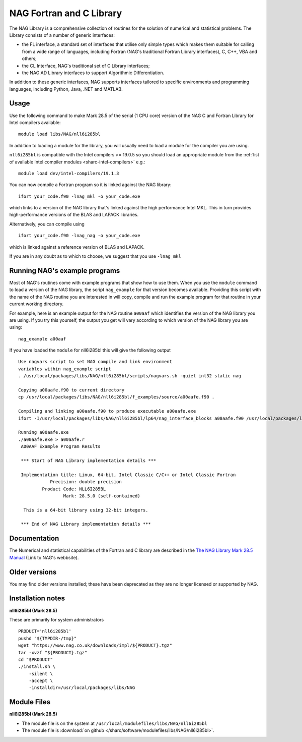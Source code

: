 .. _naglibs_sharc:

NAG Fortran and C Library
=========================

The NAG Library is a comprehensive collection of routines for the solution of numerical and statistical problems.
The Library consists of a number of generic interfaces:

* the FL interface, a standard set of interfaces that utilise only simple types 
  which makes them suitable for calling from a wide range of languages, 
  including Fortran (NAG's traditional Fortran Library interfaces), C, C++, VBA and others;
* the CL Interface, NAG's traditional set of C Library interfaces;
* the NAG AD Library interfaces to support Algorithmic Differentiation.

In addition to these generic interfaces, 
NAG supports interfaces tailored to specific environments and programming languages, 
including Python, Java, .NET and MATLAB. 

Usage
-----
Use the following command to make Mark 28.5 of the serial (1 CPU core) version of the NAG C and Fortran Library for Intel compilers available: ::

   module load libs/NAG/nll6i285bl

In addition to loading a module for the library, 
you will usually need to load a module for the compiler you are using.

``nll6i285bl`` is compatible with the Intel compilers >= 19.0.5 
so you should load an appropriate module from the :ref:`list of available Intel compiler modules <sharc-intel-compilers>` e.g.: ::

   module load dev/intel-compilers/19.1.3

You can now compile a Fortran program so it is linked against the NAG library: ::

   ifort your_code.f90 -lnag_mkl -o your_code.exe

which links to a version of the NAG library that's linked against the high performance Intel MKL.
This in turn provides high-performance versions of the BLAS and LAPACK libraries.

Alternatively, you can compile using ::

   ifort your_code.f90 -lnag_nag -o your_code.exe

which is linked against a reference version of BLAS and LAPACK. 

If you are in any doubt as to which to choose, we suggest that you use ``-lnag_mkl``


Running NAG's example programs
------------------------------
Most of NAG's routines come with example programs that show how to use them. 
When you use the ``module`` command to load a version of the NAG library, 
the script ``nag_example`` for that version becomes available. 
Providing this script with the name of the NAG routine you are interested in 
will copy, compile and run the example program for that routine 
in your current working directory.

For example, here is an example output for the NAG routine ``a00aaf`` 
which identifies the version of the NAG library you are using. 
If you try this yourself, 
the output you get will vary according to which version of the NAG library you are using: ::

   nag_example a00aaf

If you have loaded the ``module`` for nll6i285bl this will give the following output ::

   Use nagvars script to set NAG compile and link environment
   variables within nag_example script
   . /usr/local/packages/libs/NAG/nll6i285bl/scripts/nagvars.sh -quiet int32 static nag

   Copying a00aafe.f90 to current directory
   cp /usr/local/packages/libs/NAG/nll6i285bl/f_examples/source/a00aafe.f90 .

   Compiling and linking a00aafe.f90 to produce executable a00aafe.exe
   ifort -I/usr/local/packages/libs/NAG/nll6i285bl/lp64/nag_interface_blocks a00aafe.f90 /usr/local/packages/libs/NAG/nll6i285bl/lp64/lib/libnag_nag.a -lm -ldl -lstdc++ -o a00aafe.exe

   Running a00aafe.exe
   ./a00aafe.exe > a00aafe.r
    A00AAF Example Program Results
 
    *** Start of NAG Library implementation details ***
 
    Implementation title: Linux, 64-bit, Intel Classic C/C++ or Intel Classic Fortran
               Precision: double precision
            Product Code: NLL6I285BL
                    Mark: 28.5.0 (self-contained)
 
     This is a 64-bit library using 32-bit integers.
 
    *** End of NAG Library implementation details ***

Documentation
-------------

The Numerical and statistical capabilities of the Fortran and C library are described in the 
`The NAG Library Mark 28.5 Manual <https://www.nag.com/numeric/nl/nagdoc_28.5/>`_ (Link to NAG's webbsite).

Older versions
--------------

You may find older versions installed; these have been deprecated as they are no longer licensed or supported by NAG.

Installation notes
------------------
**nll6i285bl (Mark 28.5)**

These are primarily for system administrators ::

    PRODUCT='nll6i285bl'
    pushd "${TMPDIR-/tmp}"
    wget "https://www.nag.co.uk/downloads/impl/${PRODUCT}.tgz"
    tar -xvzf "${PRODUCT}.tgz"
    cd "$PRODUCT"
    ./install.sh \
        -silent \
        -accept \
        -installdir=/usr/local/packages/libs/NAG

Module Files
------------
**nll6i285bl (Mark 28.5)**

* The module file is on the system at ``/usr/local/modulefiles/libs/NAG/nll6i285bl``
* The module file is :download:`on github </sharc/software/modulefiles/libs/NAG/nll6i285bl>`.
